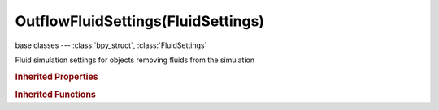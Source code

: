 OutflowFluidSettings(FluidSettings)
===================================

.. module:: bpy.types

base classes --- :class:`bpy_struct`, :class:`FluidSettings`

.. class:: OutflowFluidSettings(FluidSettings)

   Fluid simulation settings for objects removing fluids from the simulation

   .. attribute:: use

      Object contributes to the fluid simulation

      :type: boolean, default False

   .. attribute:: use_animated_mesh

      Export this mesh as an animated one (slower and enforces No Slip, only use if really necessary [e.g. armatures or parented objects], animated pos/rot/scale F-Curves do not require it)

      :type: boolean, default False

   .. attribute:: volume_initialization

      Volume initialization type (WARNING: complex volumes might require too much memory and break simulation)

      * ``VOLUME`` Volume, Use only the inner volume of the mesh.
      * ``SHELL`` Shell, Use only the outer shell of the mesh.
      * ``BOTH`` Both, Use both the inner volume and the outer shell of the mesh.

      :type: enum in ['VOLUME', 'SHELL', 'BOTH'], default 'VOLUME'

.. rubric:: Inherited Properties

.. hlist::
   :columns: 2

   * :class:`bpy_struct.id_data`
   * :class:`FluidSettings.type`

.. rubric:: Inherited Functions

.. hlist::
   :columns: 2

   * :class:`bpy_struct.as_pointer`
   * :class:`bpy_struct.driver_add`
   * :class:`bpy_struct.driver_remove`
   * :class:`bpy_struct.get`
   * :class:`bpy_struct.is_property_hidden`
   * :class:`bpy_struct.is_property_readonly`
   * :class:`bpy_struct.is_property_set`
   * :class:`bpy_struct.items`
   * :class:`bpy_struct.keyframe_delete`
   * :class:`bpy_struct.keyframe_insert`
   * :class:`bpy_struct.keys`
   * :class:`bpy_struct.path_from_id`
   * :class:`bpy_struct.path_resolve`
   * :class:`bpy_struct.property_unset`
   * :class:`bpy_struct.type_recast`
   * :class:`bpy_struct.values`

